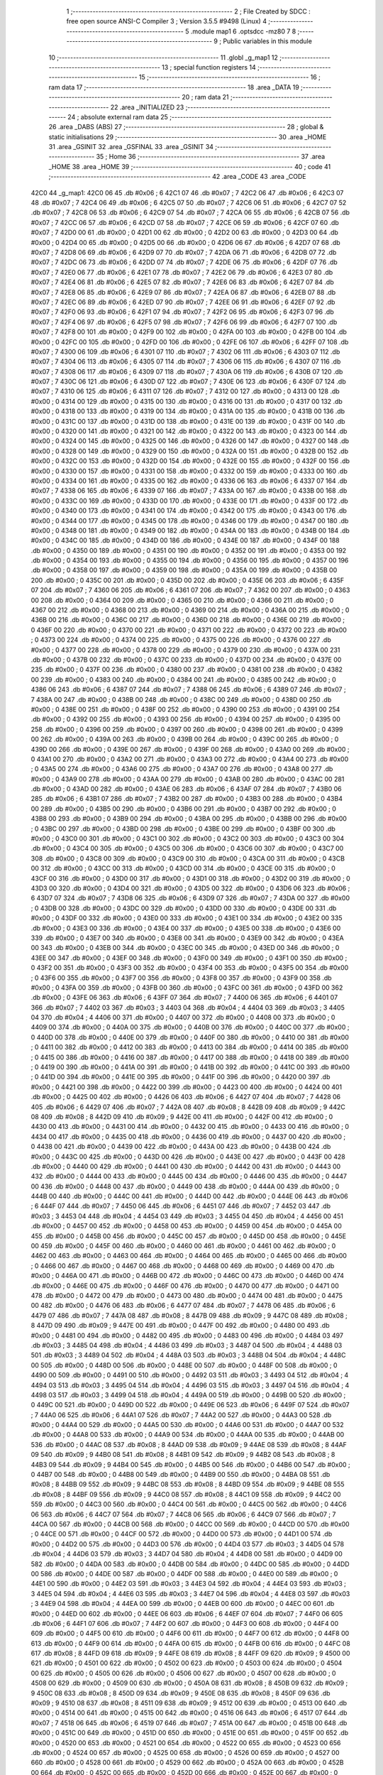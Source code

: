                               1 ;--------------------------------------------------------
                              2 ; File Created by SDCC : free open source ANSI-C Compiler
                              3 ; Version 3.5.5 #9498 (Linux)
                              4 ;--------------------------------------------------------
                              5 	.module map1
                              6 	.optsdcc -mz80
                              7 	
                              8 ;--------------------------------------------------------
                              9 ; Public variables in this module
                             10 ;--------------------------------------------------------
                             11 	.globl _g_map1
                             12 ;--------------------------------------------------------
                             13 ; special function registers
                             14 ;--------------------------------------------------------
                             15 ;--------------------------------------------------------
                             16 ; ram data
                             17 ;--------------------------------------------------------
                             18 	.area _DATA
                             19 ;--------------------------------------------------------
                             20 ; ram data
                             21 ;--------------------------------------------------------
                             22 	.area _INITIALIZED
                             23 ;--------------------------------------------------------
                             24 ; absolute external ram data
                             25 ;--------------------------------------------------------
                             26 	.area _DABS (ABS)
                             27 ;--------------------------------------------------------
                             28 ; global & static initialisations
                             29 ;--------------------------------------------------------
                             30 	.area _HOME
                             31 	.area _GSINIT
                             32 	.area _GSFINAL
                             33 	.area _GSINIT
                             34 ;--------------------------------------------------------
                             35 ; Home
                             36 ;--------------------------------------------------------
                             37 	.area _HOME
                             38 	.area _HOME
                             39 ;--------------------------------------------------------
                             40 ; code
                             41 ;--------------------------------------------------------
                             42 	.area _CODE
                             43 	.area _CODE
   42C0                      44 _g_map1:
   42C0 06                   45 	.db #0x06	; 6
   42C1 07                   46 	.db #0x07	; 7
   42C2 06                   47 	.db #0x06	; 6
   42C3 07                   48 	.db #0x07	; 7
   42C4 06                   49 	.db #0x06	; 6
   42C5 07                   50 	.db #0x07	; 7
   42C6 06                   51 	.db #0x06	; 6
   42C7 07                   52 	.db #0x07	; 7
   42C8 06                   53 	.db #0x06	; 6
   42C9 07                   54 	.db #0x07	; 7
   42CA 06                   55 	.db #0x06	; 6
   42CB 07                   56 	.db #0x07	; 7
   42CC 06                   57 	.db #0x06	; 6
   42CD 07                   58 	.db #0x07	; 7
   42CE 06                   59 	.db #0x06	; 6
   42CF 07                   60 	.db #0x07	; 7
   42D0 00                   61 	.db #0x00	; 0
   42D1 00                   62 	.db #0x00	; 0
   42D2 00                   63 	.db #0x00	; 0
   42D3 00                   64 	.db #0x00	; 0
   42D4 00                   65 	.db #0x00	; 0
   42D5 00                   66 	.db #0x00	; 0
   42D6 06                   67 	.db #0x06	; 6
   42D7 07                   68 	.db #0x07	; 7
   42D8 06                   69 	.db #0x06	; 6
   42D9 07                   70 	.db #0x07	; 7
   42DA 06                   71 	.db #0x06	; 6
   42DB 07                   72 	.db #0x07	; 7
   42DC 06                   73 	.db #0x06	; 6
   42DD 07                   74 	.db #0x07	; 7
   42DE 06                   75 	.db #0x06	; 6
   42DF 07                   76 	.db #0x07	; 7
   42E0 06                   77 	.db #0x06	; 6
   42E1 07                   78 	.db #0x07	; 7
   42E2 06                   79 	.db #0x06	; 6
   42E3 07                   80 	.db #0x07	; 7
   42E4 06                   81 	.db #0x06	; 6
   42E5 07                   82 	.db #0x07	; 7
   42E6 06                   83 	.db #0x06	; 6
   42E7 07                   84 	.db #0x07	; 7
   42E8 06                   85 	.db #0x06	; 6
   42E9 07                   86 	.db #0x07	; 7
   42EA 06                   87 	.db #0x06	; 6
   42EB 07                   88 	.db #0x07	; 7
   42EC 06                   89 	.db #0x06	; 6
   42ED 07                   90 	.db #0x07	; 7
   42EE 06                   91 	.db #0x06	; 6
   42EF 07                   92 	.db #0x07	; 7
   42F0 06                   93 	.db #0x06	; 6
   42F1 07                   94 	.db #0x07	; 7
   42F2 06                   95 	.db #0x06	; 6
   42F3 07                   96 	.db #0x07	; 7
   42F4 06                   97 	.db #0x06	; 6
   42F5 07                   98 	.db #0x07	; 7
   42F6 06                   99 	.db #0x06	; 6
   42F7 07                  100 	.db #0x07	; 7
   42F8 00                  101 	.db #0x00	; 0
   42F9 00                  102 	.db #0x00	; 0
   42FA 00                  103 	.db #0x00	; 0
   42FB 00                  104 	.db #0x00	; 0
   42FC 00                  105 	.db #0x00	; 0
   42FD 00                  106 	.db #0x00	; 0
   42FE 06                  107 	.db #0x06	; 6
   42FF 07                  108 	.db #0x07	; 7
   4300 06                  109 	.db #0x06	; 6
   4301 07                  110 	.db #0x07	; 7
   4302 06                  111 	.db #0x06	; 6
   4303 07                  112 	.db #0x07	; 7
   4304 06                  113 	.db #0x06	; 6
   4305 07                  114 	.db #0x07	; 7
   4306 06                  115 	.db #0x06	; 6
   4307 07                  116 	.db #0x07	; 7
   4308 06                  117 	.db #0x06	; 6
   4309 07                  118 	.db #0x07	; 7
   430A 06                  119 	.db #0x06	; 6
   430B 07                  120 	.db #0x07	; 7
   430C 06                  121 	.db #0x06	; 6
   430D 07                  122 	.db #0x07	; 7
   430E 06                  123 	.db #0x06	; 6
   430F 07                  124 	.db #0x07	; 7
   4310 06                  125 	.db #0x06	; 6
   4311 07                  126 	.db #0x07	; 7
   4312 00                  127 	.db #0x00	; 0
   4313 00                  128 	.db #0x00	; 0
   4314 00                  129 	.db #0x00	; 0
   4315 00                  130 	.db #0x00	; 0
   4316 00                  131 	.db #0x00	; 0
   4317 00                  132 	.db #0x00	; 0
   4318 00                  133 	.db #0x00	; 0
   4319 00                  134 	.db #0x00	; 0
   431A 00                  135 	.db #0x00	; 0
   431B 00                  136 	.db #0x00	; 0
   431C 00                  137 	.db #0x00	; 0
   431D 00                  138 	.db #0x00	; 0
   431E 00                  139 	.db #0x00	; 0
   431F 00                  140 	.db #0x00	; 0
   4320 00                  141 	.db #0x00	; 0
   4321 00                  142 	.db #0x00	; 0
   4322 00                  143 	.db #0x00	; 0
   4323 00                  144 	.db #0x00	; 0
   4324 00                  145 	.db #0x00	; 0
   4325 00                  146 	.db #0x00	; 0
   4326 00                  147 	.db #0x00	; 0
   4327 00                  148 	.db #0x00	; 0
   4328 00                  149 	.db #0x00	; 0
   4329 00                  150 	.db #0x00	; 0
   432A 00                  151 	.db #0x00	; 0
   432B 00                  152 	.db #0x00	; 0
   432C 00                  153 	.db #0x00	; 0
   432D 00                  154 	.db #0x00	; 0
   432E 00                  155 	.db #0x00	; 0
   432F 00                  156 	.db #0x00	; 0
   4330 00                  157 	.db #0x00	; 0
   4331 00                  158 	.db #0x00	; 0
   4332 00                  159 	.db #0x00	; 0
   4333 00                  160 	.db #0x00	; 0
   4334 00                  161 	.db #0x00	; 0
   4335 00                  162 	.db #0x00	; 0
   4336 06                  163 	.db #0x06	; 6
   4337 07                  164 	.db #0x07	; 7
   4338 06                  165 	.db #0x06	; 6
   4339 07                  166 	.db #0x07	; 7
   433A 00                  167 	.db #0x00	; 0
   433B 00                  168 	.db #0x00	; 0
   433C 00                  169 	.db #0x00	; 0
   433D 00                  170 	.db #0x00	; 0
   433E 00                  171 	.db #0x00	; 0
   433F 00                  172 	.db #0x00	; 0
   4340 00                  173 	.db #0x00	; 0
   4341 00                  174 	.db #0x00	; 0
   4342 00                  175 	.db #0x00	; 0
   4343 00                  176 	.db #0x00	; 0
   4344 00                  177 	.db #0x00	; 0
   4345 00                  178 	.db #0x00	; 0
   4346 00                  179 	.db #0x00	; 0
   4347 00                  180 	.db #0x00	; 0
   4348 00                  181 	.db #0x00	; 0
   4349 00                  182 	.db #0x00	; 0
   434A 00                  183 	.db #0x00	; 0
   434B 00                  184 	.db #0x00	; 0
   434C 00                  185 	.db #0x00	; 0
   434D 00                  186 	.db #0x00	; 0
   434E 00                  187 	.db #0x00	; 0
   434F 00                  188 	.db #0x00	; 0
   4350 00                  189 	.db #0x00	; 0
   4351 00                  190 	.db #0x00	; 0
   4352 00                  191 	.db #0x00	; 0
   4353 00                  192 	.db #0x00	; 0
   4354 00                  193 	.db #0x00	; 0
   4355 00                  194 	.db #0x00	; 0
   4356 00                  195 	.db #0x00	; 0
   4357 00                  196 	.db #0x00	; 0
   4358 00                  197 	.db #0x00	; 0
   4359 00                  198 	.db #0x00	; 0
   435A 00                  199 	.db #0x00	; 0
   435B 00                  200 	.db #0x00	; 0
   435C 00                  201 	.db #0x00	; 0
   435D 00                  202 	.db #0x00	; 0
   435E 06                  203 	.db #0x06	; 6
   435F 07                  204 	.db #0x07	; 7
   4360 06                  205 	.db #0x06	; 6
   4361 07                  206 	.db #0x07	; 7
   4362 00                  207 	.db #0x00	; 0
   4363 00                  208 	.db #0x00	; 0
   4364 00                  209 	.db #0x00	; 0
   4365 00                  210 	.db #0x00	; 0
   4366 00                  211 	.db #0x00	; 0
   4367 00                  212 	.db #0x00	; 0
   4368 00                  213 	.db #0x00	; 0
   4369 00                  214 	.db #0x00	; 0
   436A 00                  215 	.db #0x00	; 0
   436B 00                  216 	.db #0x00	; 0
   436C 00                  217 	.db #0x00	; 0
   436D 00                  218 	.db #0x00	; 0
   436E 00                  219 	.db #0x00	; 0
   436F 00                  220 	.db #0x00	; 0
   4370 00                  221 	.db #0x00	; 0
   4371 00                  222 	.db #0x00	; 0
   4372 00                  223 	.db #0x00	; 0
   4373 00                  224 	.db #0x00	; 0
   4374 00                  225 	.db #0x00	; 0
   4375 00                  226 	.db #0x00	; 0
   4376 00                  227 	.db #0x00	; 0
   4377 00                  228 	.db #0x00	; 0
   4378 00                  229 	.db #0x00	; 0
   4379 00                  230 	.db #0x00	; 0
   437A 00                  231 	.db #0x00	; 0
   437B 00                  232 	.db #0x00	; 0
   437C 00                  233 	.db #0x00	; 0
   437D 00                  234 	.db #0x00	; 0
   437E 00                  235 	.db #0x00	; 0
   437F 00                  236 	.db #0x00	; 0
   4380 00                  237 	.db #0x00	; 0
   4381 00                  238 	.db #0x00	; 0
   4382 00                  239 	.db #0x00	; 0
   4383 00                  240 	.db #0x00	; 0
   4384 00                  241 	.db #0x00	; 0
   4385 00                  242 	.db #0x00	; 0
   4386 06                  243 	.db #0x06	; 6
   4387 07                  244 	.db #0x07	; 7
   4388 06                  245 	.db #0x06	; 6
   4389 07                  246 	.db #0x07	; 7
   438A 00                  247 	.db #0x00	; 0
   438B 00                  248 	.db #0x00	; 0
   438C 00                  249 	.db #0x00	; 0
   438D 00                  250 	.db #0x00	; 0
   438E 00                  251 	.db #0x00	; 0
   438F 00                  252 	.db #0x00	; 0
   4390 00                  253 	.db #0x00	; 0
   4391 00                  254 	.db #0x00	; 0
   4392 00                  255 	.db #0x00	; 0
   4393 00                  256 	.db #0x00	; 0
   4394 00                  257 	.db #0x00	; 0
   4395 00                  258 	.db #0x00	; 0
   4396 00                  259 	.db #0x00	; 0
   4397 00                  260 	.db #0x00	; 0
   4398 00                  261 	.db #0x00	; 0
   4399 00                  262 	.db #0x00	; 0
   439A 00                  263 	.db #0x00	; 0
   439B 00                  264 	.db #0x00	; 0
   439C 00                  265 	.db #0x00	; 0
   439D 00                  266 	.db #0x00	; 0
   439E 00                  267 	.db #0x00	; 0
   439F 00                  268 	.db #0x00	; 0
   43A0 00                  269 	.db #0x00	; 0
   43A1 00                  270 	.db #0x00	; 0
   43A2 00                  271 	.db #0x00	; 0
   43A3 00                  272 	.db #0x00	; 0
   43A4 00                  273 	.db #0x00	; 0
   43A5 00                  274 	.db #0x00	; 0
   43A6 00                  275 	.db #0x00	; 0
   43A7 00                  276 	.db #0x00	; 0
   43A8 00                  277 	.db #0x00	; 0
   43A9 00                  278 	.db #0x00	; 0
   43AA 00                  279 	.db #0x00	; 0
   43AB 00                  280 	.db #0x00	; 0
   43AC 00                  281 	.db #0x00	; 0
   43AD 00                  282 	.db #0x00	; 0
   43AE 06                  283 	.db #0x06	; 6
   43AF 07                  284 	.db #0x07	; 7
   43B0 06                  285 	.db #0x06	; 6
   43B1 07                  286 	.db #0x07	; 7
   43B2 00                  287 	.db #0x00	; 0
   43B3 00                  288 	.db #0x00	; 0
   43B4 00                  289 	.db #0x00	; 0
   43B5 00                  290 	.db #0x00	; 0
   43B6 00                  291 	.db #0x00	; 0
   43B7 00                  292 	.db #0x00	; 0
   43B8 00                  293 	.db #0x00	; 0
   43B9 00                  294 	.db #0x00	; 0
   43BA 00                  295 	.db #0x00	; 0
   43BB 00                  296 	.db #0x00	; 0
   43BC 00                  297 	.db #0x00	; 0
   43BD 00                  298 	.db #0x00	; 0
   43BE 00                  299 	.db #0x00	; 0
   43BF 00                  300 	.db #0x00	; 0
   43C0 00                  301 	.db #0x00	; 0
   43C1 00                  302 	.db #0x00	; 0
   43C2 00                  303 	.db #0x00	; 0
   43C3 00                  304 	.db #0x00	; 0
   43C4 00                  305 	.db #0x00	; 0
   43C5 00                  306 	.db #0x00	; 0
   43C6 00                  307 	.db #0x00	; 0
   43C7 00                  308 	.db #0x00	; 0
   43C8 00                  309 	.db #0x00	; 0
   43C9 00                  310 	.db #0x00	; 0
   43CA 00                  311 	.db #0x00	; 0
   43CB 00                  312 	.db #0x00	; 0
   43CC 00                  313 	.db #0x00	; 0
   43CD 00                  314 	.db #0x00	; 0
   43CE 00                  315 	.db #0x00	; 0
   43CF 00                  316 	.db #0x00	; 0
   43D0 00                  317 	.db #0x00	; 0
   43D1 00                  318 	.db #0x00	; 0
   43D2 00                  319 	.db #0x00	; 0
   43D3 00                  320 	.db #0x00	; 0
   43D4 00                  321 	.db #0x00	; 0
   43D5 00                  322 	.db #0x00	; 0
   43D6 06                  323 	.db #0x06	; 6
   43D7 07                  324 	.db #0x07	; 7
   43D8 06                  325 	.db #0x06	; 6
   43D9 07                  326 	.db #0x07	; 7
   43DA 00                  327 	.db #0x00	; 0
   43DB 00                  328 	.db #0x00	; 0
   43DC 00                  329 	.db #0x00	; 0
   43DD 00                  330 	.db #0x00	; 0
   43DE 00                  331 	.db #0x00	; 0
   43DF 00                  332 	.db #0x00	; 0
   43E0 00                  333 	.db #0x00	; 0
   43E1 00                  334 	.db #0x00	; 0
   43E2 00                  335 	.db #0x00	; 0
   43E3 00                  336 	.db #0x00	; 0
   43E4 00                  337 	.db #0x00	; 0
   43E5 00                  338 	.db #0x00	; 0
   43E6 00                  339 	.db #0x00	; 0
   43E7 00                  340 	.db #0x00	; 0
   43E8 00                  341 	.db #0x00	; 0
   43E9 00                  342 	.db #0x00	; 0
   43EA 00                  343 	.db #0x00	; 0
   43EB 00                  344 	.db #0x00	; 0
   43EC 00                  345 	.db #0x00	; 0
   43ED 00                  346 	.db #0x00	; 0
   43EE 00                  347 	.db #0x00	; 0
   43EF 00                  348 	.db #0x00	; 0
   43F0 00                  349 	.db #0x00	; 0
   43F1 00                  350 	.db #0x00	; 0
   43F2 00                  351 	.db #0x00	; 0
   43F3 00                  352 	.db #0x00	; 0
   43F4 00                  353 	.db #0x00	; 0
   43F5 00                  354 	.db #0x00	; 0
   43F6 00                  355 	.db #0x00	; 0
   43F7 00                  356 	.db #0x00	; 0
   43F8 00                  357 	.db #0x00	; 0
   43F9 00                  358 	.db #0x00	; 0
   43FA 00                  359 	.db #0x00	; 0
   43FB 00                  360 	.db #0x00	; 0
   43FC 00                  361 	.db #0x00	; 0
   43FD 00                  362 	.db #0x00	; 0
   43FE 06                  363 	.db #0x06	; 6
   43FF 07                  364 	.db #0x07	; 7
   4400 06                  365 	.db #0x06	; 6
   4401 07                  366 	.db #0x07	; 7
   4402 03                  367 	.db #0x03	; 3
   4403 04                  368 	.db #0x04	; 4
   4404 03                  369 	.db #0x03	; 3
   4405 04                  370 	.db #0x04	; 4
   4406 00                  371 	.db #0x00	; 0
   4407 00                  372 	.db #0x00	; 0
   4408 00                  373 	.db #0x00	; 0
   4409 00                  374 	.db #0x00	; 0
   440A 00                  375 	.db #0x00	; 0
   440B 00                  376 	.db #0x00	; 0
   440C 00                  377 	.db #0x00	; 0
   440D 00                  378 	.db #0x00	; 0
   440E 00                  379 	.db #0x00	; 0
   440F 00                  380 	.db #0x00	; 0
   4410 00                  381 	.db #0x00	; 0
   4411 00                  382 	.db #0x00	; 0
   4412 00                  383 	.db #0x00	; 0
   4413 00                  384 	.db #0x00	; 0
   4414 00                  385 	.db #0x00	; 0
   4415 00                  386 	.db #0x00	; 0
   4416 00                  387 	.db #0x00	; 0
   4417 00                  388 	.db #0x00	; 0
   4418 00                  389 	.db #0x00	; 0
   4419 00                  390 	.db #0x00	; 0
   441A 00                  391 	.db #0x00	; 0
   441B 00                  392 	.db #0x00	; 0
   441C 00                  393 	.db #0x00	; 0
   441D 00                  394 	.db #0x00	; 0
   441E 00                  395 	.db #0x00	; 0
   441F 00                  396 	.db #0x00	; 0
   4420 00                  397 	.db #0x00	; 0
   4421 00                  398 	.db #0x00	; 0
   4422 00                  399 	.db #0x00	; 0
   4423 00                  400 	.db #0x00	; 0
   4424 00                  401 	.db #0x00	; 0
   4425 00                  402 	.db #0x00	; 0
   4426 06                  403 	.db #0x06	; 6
   4427 07                  404 	.db #0x07	; 7
   4428 06                  405 	.db #0x06	; 6
   4429 07                  406 	.db #0x07	; 7
   442A 08                  407 	.db #0x08	; 8
   442B 09                  408 	.db #0x09	; 9
   442C 08                  409 	.db #0x08	; 8
   442D 09                  410 	.db #0x09	; 9
   442E 00                  411 	.db #0x00	; 0
   442F 00                  412 	.db #0x00	; 0
   4430 00                  413 	.db #0x00	; 0
   4431 00                  414 	.db #0x00	; 0
   4432 00                  415 	.db #0x00	; 0
   4433 00                  416 	.db #0x00	; 0
   4434 00                  417 	.db #0x00	; 0
   4435 00                  418 	.db #0x00	; 0
   4436 00                  419 	.db #0x00	; 0
   4437 00                  420 	.db #0x00	; 0
   4438 00                  421 	.db #0x00	; 0
   4439 00                  422 	.db #0x00	; 0
   443A 00                  423 	.db #0x00	; 0
   443B 00                  424 	.db #0x00	; 0
   443C 00                  425 	.db #0x00	; 0
   443D 00                  426 	.db #0x00	; 0
   443E 00                  427 	.db #0x00	; 0
   443F 00                  428 	.db #0x00	; 0
   4440 00                  429 	.db #0x00	; 0
   4441 00                  430 	.db #0x00	; 0
   4442 00                  431 	.db #0x00	; 0
   4443 00                  432 	.db #0x00	; 0
   4444 00                  433 	.db #0x00	; 0
   4445 00                  434 	.db #0x00	; 0
   4446 00                  435 	.db #0x00	; 0
   4447 00                  436 	.db #0x00	; 0
   4448 00                  437 	.db #0x00	; 0
   4449 00                  438 	.db #0x00	; 0
   444A 00                  439 	.db #0x00	; 0
   444B 00                  440 	.db #0x00	; 0
   444C 00                  441 	.db #0x00	; 0
   444D 00                  442 	.db #0x00	; 0
   444E 06                  443 	.db #0x06	; 6
   444F 07                  444 	.db #0x07	; 7
   4450 06                  445 	.db #0x06	; 6
   4451 07                  446 	.db #0x07	; 7
   4452 03                  447 	.db #0x03	; 3
   4453 04                  448 	.db #0x04	; 4
   4454 03                  449 	.db #0x03	; 3
   4455 04                  450 	.db #0x04	; 4
   4456 00                  451 	.db #0x00	; 0
   4457 00                  452 	.db #0x00	; 0
   4458 00                  453 	.db #0x00	; 0
   4459 00                  454 	.db #0x00	; 0
   445A 00                  455 	.db #0x00	; 0
   445B 00                  456 	.db #0x00	; 0
   445C 00                  457 	.db #0x00	; 0
   445D 00                  458 	.db #0x00	; 0
   445E 00                  459 	.db #0x00	; 0
   445F 00                  460 	.db #0x00	; 0
   4460 00                  461 	.db #0x00	; 0
   4461 00                  462 	.db #0x00	; 0
   4462 00                  463 	.db #0x00	; 0
   4463 00                  464 	.db #0x00	; 0
   4464 00                  465 	.db #0x00	; 0
   4465 00                  466 	.db #0x00	; 0
   4466 00                  467 	.db #0x00	; 0
   4467 00                  468 	.db #0x00	; 0
   4468 00                  469 	.db #0x00	; 0
   4469 00                  470 	.db #0x00	; 0
   446A 00                  471 	.db #0x00	; 0
   446B 00                  472 	.db #0x00	; 0
   446C 00                  473 	.db #0x00	; 0
   446D 00                  474 	.db #0x00	; 0
   446E 00                  475 	.db #0x00	; 0
   446F 00                  476 	.db #0x00	; 0
   4470 00                  477 	.db #0x00	; 0
   4471 00                  478 	.db #0x00	; 0
   4472 00                  479 	.db #0x00	; 0
   4473 00                  480 	.db #0x00	; 0
   4474 00                  481 	.db #0x00	; 0
   4475 00                  482 	.db #0x00	; 0
   4476 06                  483 	.db #0x06	; 6
   4477 07                  484 	.db #0x07	; 7
   4478 06                  485 	.db #0x06	; 6
   4479 07                  486 	.db #0x07	; 7
   447A 08                  487 	.db #0x08	; 8
   447B 09                  488 	.db #0x09	; 9
   447C 08                  489 	.db #0x08	; 8
   447D 09                  490 	.db #0x09	; 9
   447E 00                  491 	.db #0x00	; 0
   447F 00                  492 	.db #0x00	; 0
   4480 00                  493 	.db #0x00	; 0
   4481 00                  494 	.db #0x00	; 0
   4482 00                  495 	.db #0x00	; 0
   4483 00                  496 	.db #0x00	; 0
   4484 03                  497 	.db #0x03	; 3
   4485 04                  498 	.db #0x04	; 4
   4486 03                  499 	.db #0x03	; 3
   4487 04                  500 	.db #0x04	; 4
   4488 03                  501 	.db #0x03	; 3
   4489 04                  502 	.db #0x04	; 4
   448A 03                  503 	.db #0x03	; 3
   448B 04                  504 	.db #0x04	; 4
   448C 00                  505 	.db #0x00	; 0
   448D 00                  506 	.db #0x00	; 0
   448E 00                  507 	.db #0x00	; 0
   448F 00                  508 	.db #0x00	; 0
   4490 00                  509 	.db #0x00	; 0
   4491 00                  510 	.db #0x00	; 0
   4492 03                  511 	.db #0x03	; 3
   4493 04                  512 	.db #0x04	; 4
   4494 03                  513 	.db #0x03	; 3
   4495 04                  514 	.db #0x04	; 4
   4496 03                  515 	.db #0x03	; 3
   4497 04                  516 	.db #0x04	; 4
   4498 03                  517 	.db #0x03	; 3
   4499 04                  518 	.db #0x04	; 4
   449A 00                  519 	.db #0x00	; 0
   449B 00                  520 	.db #0x00	; 0
   449C 00                  521 	.db #0x00	; 0
   449D 00                  522 	.db #0x00	; 0
   449E 06                  523 	.db #0x06	; 6
   449F 07                  524 	.db #0x07	; 7
   44A0 06                  525 	.db #0x06	; 6
   44A1 07                  526 	.db #0x07	; 7
   44A2 00                  527 	.db #0x00	; 0
   44A3 00                  528 	.db #0x00	; 0
   44A4 00                  529 	.db #0x00	; 0
   44A5 00                  530 	.db #0x00	; 0
   44A6 00                  531 	.db #0x00	; 0
   44A7 00                  532 	.db #0x00	; 0
   44A8 00                  533 	.db #0x00	; 0
   44A9 00                  534 	.db #0x00	; 0
   44AA 00                  535 	.db #0x00	; 0
   44AB 00                  536 	.db #0x00	; 0
   44AC 08                  537 	.db #0x08	; 8
   44AD 09                  538 	.db #0x09	; 9
   44AE 08                  539 	.db #0x08	; 8
   44AF 09                  540 	.db #0x09	; 9
   44B0 08                  541 	.db #0x08	; 8
   44B1 09                  542 	.db #0x09	; 9
   44B2 08                  543 	.db #0x08	; 8
   44B3 09                  544 	.db #0x09	; 9
   44B4 00                  545 	.db #0x00	; 0
   44B5 00                  546 	.db #0x00	; 0
   44B6 00                  547 	.db #0x00	; 0
   44B7 00                  548 	.db #0x00	; 0
   44B8 00                  549 	.db #0x00	; 0
   44B9 00                  550 	.db #0x00	; 0
   44BA 08                  551 	.db #0x08	; 8
   44BB 09                  552 	.db #0x09	; 9
   44BC 08                  553 	.db #0x08	; 8
   44BD 09                  554 	.db #0x09	; 9
   44BE 08                  555 	.db #0x08	; 8
   44BF 09                  556 	.db #0x09	; 9
   44C0 08                  557 	.db #0x08	; 8
   44C1 09                  558 	.db #0x09	; 9
   44C2 00                  559 	.db #0x00	; 0
   44C3 00                  560 	.db #0x00	; 0
   44C4 00                  561 	.db #0x00	; 0
   44C5 00                  562 	.db #0x00	; 0
   44C6 06                  563 	.db #0x06	; 6
   44C7 07                  564 	.db #0x07	; 7
   44C8 06                  565 	.db #0x06	; 6
   44C9 07                  566 	.db #0x07	; 7
   44CA 00                  567 	.db #0x00	; 0
   44CB 00                  568 	.db #0x00	; 0
   44CC 00                  569 	.db #0x00	; 0
   44CD 00                  570 	.db #0x00	; 0
   44CE 00                  571 	.db #0x00	; 0
   44CF 00                  572 	.db #0x00	; 0
   44D0 00                  573 	.db #0x00	; 0
   44D1 00                  574 	.db #0x00	; 0
   44D2 00                  575 	.db #0x00	; 0
   44D3 00                  576 	.db #0x00	; 0
   44D4 03                  577 	.db #0x03	; 3
   44D5 04                  578 	.db #0x04	; 4
   44D6 03                  579 	.db #0x03	; 3
   44D7 04                  580 	.db #0x04	; 4
   44D8 00                  581 	.db #0x00	; 0
   44D9 00                  582 	.db #0x00	; 0
   44DA 00                  583 	.db #0x00	; 0
   44DB 00                  584 	.db #0x00	; 0
   44DC 00                  585 	.db #0x00	; 0
   44DD 00                  586 	.db #0x00	; 0
   44DE 00                  587 	.db #0x00	; 0
   44DF 00                  588 	.db #0x00	; 0
   44E0 00                  589 	.db #0x00	; 0
   44E1 00                  590 	.db #0x00	; 0
   44E2 03                  591 	.db #0x03	; 3
   44E3 04                  592 	.db #0x04	; 4
   44E4 03                  593 	.db #0x03	; 3
   44E5 04                  594 	.db #0x04	; 4
   44E6 03                  595 	.db #0x03	; 3
   44E7 04                  596 	.db #0x04	; 4
   44E8 03                  597 	.db #0x03	; 3
   44E9 04                  598 	.db #0x04	; 4
   44EA 00                  599 	.db #0x00	; 0
   44EB 00                  600 	.db #0x00	; 0
   44EC 00                  601 	.db #0x00	; 0
   44ED 00                  602 	.db #0x00	; 0
   44EE 06                  603 	.db #0x06	; 6
   44EF 07                  604 	.db #0x07	; 7
   44F0 06                  605 	.db #0x06	; 6
   44F1 07                  606 	.db #0x07	; 7
   44F2 00                  607 	.db #0x00	; 0
   44F3 00                  608 	.db #0x00	; 0
   44F4 00                  609 	.db #0x00	; 0
   44F5 00                  610 	.db #0x00	; 0
   44F6 00                  611 	.db #0x00	; 0
   44F7 00                  612 	.db #0x00	; 0
   44F8 00                  613 	.db #0x00	; 0
   44F9 00                  614 	.db #0x00	; 0
   44FA 00                  615 	.db #0x00	; 0
   44FB 00                  616 	.db #0x00	; 0
   44FC 08                  617 	.db #0x08	; 8
   44FD 09                  618 	.db #0x09	; 9
   44FE 08                  619 	.db #0x08	; 8
   44FF 09                  620 	.db #0x09	; 9
   4500 00                  621 	.db #0x00	; 0
   4501 00                  622 	.db #0x00	; 0
   4502 00                  623 	.db #0x00	; 0
   4503 00                  624 	.db #0x00	; 0
   4504 00                  625 	.db #0x00	; 0
   4505 00                  626 	.db #0x00	; 0
   4506 00                  627 	.db #0x00	; 0
   4507 00                  628 	.db #0x00	; 0
   4508 00                  629 	.db #0x00	; 0
   4509 00                  630 	.db #0x00	; 0
   450A 08                  631 	.db #0x08	; 8
   450B 09                  632 	.db #0x09	; 9
   450C 08                  633 	.db #0x08	; 8
   450D 09                  634 	.db #0x09	; 9
   450E 08                  635 	.db #0x08	; 8
   450F 09                  636 	.db #0x09	; 9
   4510 08                  637 	.db #0x08	; 8
   4511 09                  638 	.db #0x09	; 9
   4512 00                  639 	.db #0x00	; 0
   4513 00                  640 	.db #0x00	; 0
   4514 00                  641 	.db #0x00	; 0
   4515 00                  642 	.db #0x00	; 0
   4516 06                  643 	.db #0x06	; 6
   4517 07                  644 	.db #0x07	; 7
   4518 06                  645 	.db #0x06	; 6
   4519 07                  646 	.db #0x07	; 7
   451A 00                  647 	.db #0x00	; 0
   451B 00                  648 	.db #0x00	; 0
   451C 00                  649 	.db #0x00	; 0
   451D 00                  650 	.db #0x00	; 0
   451E 00                  651 	.db #0x00	; 0
   451F 00                  652 	.db #0x00	; 0
   4520 00                  653 	.db #0x00	; 0
   4521 00                  654 	.db #0x00	; 0
   4522 00                  655 	.db #0x00	; 0
   4523 00                  656 	.db #0x00	; 0
   4524 00                  657 	.db #0x00	; 0
   4525 00                  658 	.db #0x00	; 0
   4526 00                  659 	.db #0x00	; 0
   4527 00                  660 	.db #0x00	; 0
   4528 00                  661 	.db #0x00	; 0
   4529 00                  662 	.db #0x00	; 0
   452A 00                  663 	.db #0x00	; 0
   452B 00                  664 	.db #0x00	; 0
   452C 00                  665 	.db #0x00	; 0
   452D 00                  666 	.db #0x00	; 0
   452E 00                  667 	.db #0x00	; 0
   452F 00                  668 	.db #0x00	; 0
   4530 00                  669 	.db #0x00	; 0
   4531 00                  670 	.db #0x00	; 0
   4532 00                  671 	.db #0x00	; 0
   4533 00                  672 	.db #0x00	; 0
   4534 00                  673 	.db #0x00	; 0
   4535 00                  674 	.db #0x00	; 0
   4536 03                  675 	.db #0x03	; 3
   4537 04                  676 	.db #0x04	; 4
   4538 03                  677 	.db #0x03	; 3
   4539 04                  678 	.db #0x04	; 4
   453A 00                  679 	.db #0x00	; 0
   453B 00                  680 	.db #0x00	; 0
   453C 00                  681 	.db #0x00	; 0
   453D 00                  682 	.db #0x00	; 0
   453E 06                  683 	.db #0x06	; 6
   453F 07                  684 	.db #0x07	; 7
   4540 06                  685 	.db #0x06	; 6
   4541 07                  686 	.db #0x07	; 7
   4542 00                  687 	.db #0x00	; 0
   4543 00                  688 	.db #0x00	; 0
   4544 00                  689 	.db #0x00	; 0
   4545 00                  690 	.db #0x00	; 0
   4546 00                  691 	.db #0x00	; 0
   4547 00                  692 	.db #0x00	; 0
   4548 00                  693 	.db #0x00	; 0
   4549 00                  694 	.db #0x00	; 0
   454A 00                  695 	.db #0x00	; 0
   454B 00                  696 	.db #0x00	; 0
   454C 00                  697 	.db #0x00	; 0
   454D 00                  698 	.db #0x00	; 0
   454E 00                  699 	.db #0x00	; 0
   454F 00                  700 	.db #0x00	; 0
   4550 00                  701 	.db #0x00	; 0
   4551 00                  702 	.db #0x00	; 0
   4552 00                  703 	.db #0x00	; 0
   4553 00                  704 	.db #0x00	; 0
   4554 00                  705 	.db #0x00	; 0
   4555 00                  706 	.db #0x00	; 0
   4556 00                  707 	.db #0x00	; 0
   4557 00                  708 	.db #0x00	; 0
   4558 00                  709 	.db #0x00	; 0
   4559 00                  710 	.db #0x00	; 0
   455A 00                  711 	.db #0x00	; 0
   455B 00                  712 	.db #0x00	; 0
   455C 00                  713 	.db #0x00	; 0
   455D 00                  714 	.db #0x00	; 0
   455E 08                  715 	.db #0x08	; 8
   455F 09                  716 	.db #0x09	; 9
   4560 08                  717 	.db #0x08	; 8
   4561 09                  718 	.db #0x09	; 9
   4562 00                  719 	.db #0x00	; 0
   4563 00                  720 	.db #0x00	; 0
   4564 00                  721 	.db #0x00	; 0
   4565 00                  722 	.db #0x00	; 0
   4566 06                  723 	.db #0x06	; 6
   4567 07                  724 	.db #0x07	; 7
   4568 06                  725 	.db #0x06	; 6
   4569 07                  726 	.db #0x07	; 7
   456A 00                  727 	.db #0x00	; 0
   456B 00                  728 	.db #0x00	; 0
   456C 00                  729 	.db #0x00	; 0
   456D 00                  730 	.db #0x00	; 0
   456E 00                  731 	.db #0x00	; 0
   456F 00                  732 	.db #0x00	; 0
   4570 00                  733 	.db #0x00	; 0
   4571 00                  734 	.db #0x00	; 0
   4572 00                  735 	.db #0x00	; 0
   4573 00                  736 	.db #0x00	; 0
   4574 00                  737 	.db #0x00	; 0
   4575 00                  738 	.db #0x00	; 0
   4576 00                  739 	.db #0x00	; 0
   4577 00                  740 	.db #0x00	; 0
   4578 00                  741 	.db #0x00	; 0
   4579 00                  742 	.db #0x00	; 0
   457A 00                  743 	.db #0x00	; 0
   457B 00                  744 	.db #0x00	; 0
   457C 00                  745 	.db #0x00	; 0
   457D 00                  746 	.db #0x00	; 0
   457E 00                  747 	.db #0x00	; 0
   457F 00                  748 	.db #0x00	; 0
   4580 00                  749 	.db #0x00	; 0
   4581 00                  750 	.db #0x00	; 0
   4582 00                  751 	.db #0x00	; 0
   4583 00                  752 	.db #0x00	; 0
   4584 00                  753 	.db #0x00	; 0
   4585 00                  754 	.db #0x00	; 0
   4586 03                  755 	.db #0x03	; 3
   4587 04                  756 	.db #0x04	; 4
   4588 03                  757 	.db #0x03	; 3
   4589 04                  758 	.db #0x04	; 4
   458A 00                  759 	.db #0x00	; 0
   458B 00                  760 	.db #0x00	; 0
   458C 00                  761 	.db #0x00	; 0
   458D 00                  762 	.db #0x00	; 0
   458E 06                  763 	.db #0x06	; 6
   458F 07                  764 	.db #0x07	; 7
   4590 00                  765 	.db #0x00	; 0
   4591 00                  766 	.db #0x00	; 0
   4592 00                  767 	.db #0x00	; 0
   4593 00                  768 	.db #0x00	; 0
   4594 00                  769 	.db #0x00	; 0
   4595 00                  770 	.db #0x00	; 0
   4596 00                  771 	.db #0x00	; 0
   4597 00                  772 	.db #0x00	; 0
   4598 00                  773 	.db #0x00	; 0
   4599 00                  774 	.db #0x00	; 0
   459A 00                  775 	.db #0x00	; 0
   459B 00                  776 	.db #0x00	; 0
   459C 00                  777 	.db #0x00	; 0
   459D 00                  778 	.db #0x00	; 0
   459E 00                  779 	.db #0x00	; 0
   459F 00                  780 	.db #0x00	; 0
   45A0 00                  781 	.db #0x00	; 0
   45A1 00                  782 	.db #0x00	; 0
   45A2 00                  783 	.db #0x00	; 0
   45A3 00                  784 	.db #0x00	; 0
   45A4 00                  785 	.db #0x00	; 0
   45A5 00                  786 	.db #0x00	; 0
   45A6 00                  787 	.db #0x00	; 0
   45A7 00                  788 	.db #0x00	; 0
   45A8 00                  789 	.db #0x00	; 0
   45A9 00                  790 	.db #0x00	; 0
   45AA 00                  791 	.db #0x00	; 0
   45AB 00                  792 	.db #0x00	; 0
   45AC 00                  793 	.db #0x00	; 0
   45AD 00                  794 	.db #0x00	; 0
   45AE 08                  795 	.db #0x08	; 8
   45AF 09                  796 	.db #0x09	; 9
   45B0 08                  797 	.db #0x08	; 8
   45B1 09                  798 	.db #0x09	; 9
   45B2 00                  799 	.db #0x00	; 0
   45B3 00                  800 	.db #0x00	; 0
   45B4 00                  801 	.db #0x00	; 0
   45B5 00                  802 	.db #0x00	; 0
   45B6 00                  803 	.db #0x00	; 0
   45B7 00                  804 	.db #0x00	; 0
   45B8 00                  805 	.db #0x00	; 0
   45B9 00                  806 	.db #0x00	; 0
   45BA 00                  807 	.db #0x00	; 0
   45BB 00                  808 	.db #0x00	; 0
   45BC 00                  809 	.db #0x00	; 0
   45BD 00                  810 	.db #0x00	; 0
   45BE 00                  811 	.db #0x00	; 0
   45BF 00                  812 	.db #0x00	; 0
   45C0 00                  813 	.db #0x00	; 0
   45C1 00                  814 	.db #0x00	; 0
   45C2 00                  815 	.db #0x00	; 0
   45C3 00                  816 	.db #0x00	; 0
   45C4 00                  817 	.db #0x00	; 0
   45C5 00                  818 	.db #0x00	; 0
   45C6 00                  819 	.db #0x00	; 0
   45C7 00                  820 	.db #0x00	; 0
   45C8 00                  821 	.db #0x00	; 0
   45C9 00                  822 	.db #0x00	; 0
   45CA 00                  823 	.db #0x00	; 0
   45CB 00                  824 	.db #0x00	; 0
   45CC 00                  825 	.db #0x00	; 0
   45CD 00                  826 	.db #0x00	; 0
   45CE 00                  827 	.db #0x00	; 0
   45CF 00                  828 	.db #0x00	; 0
   45D0 00                  829 	.db #0x00	; 0
   45D1 00                  830 	.db #0x00	; 0
   45D2 00                  831 	.db #0x00	; 0
   45D3 00                  832 	.db #0x00	; 0
   45D4 00                  833 	.db #0x00	; 0
   45D5 00                  834 	.db #0x00	; 0
   45D6 03                  835 	.db #0x03	; 3
   45D7 04                  836 	.db #0x04	; 4
   45D8 03                  837 	.db #0x03	; 3
   45D9 04                  838 	.db #0x04	; 4
   45DA 00                  839 	.db #0x00	; 0
   45DB 00                  840 	.db #0x00	; 0
   45DC 00                  841 	.db #0x00	; 0
   45DD 00                  842 	.db #0x00	; 0
   45DE 00                  843 	.db #0x00	; 0
   45DF 00                  844 	.db #0x00	; 0
   45E0 00                  845 	.db #0x00	; 0
   45E1 00                  846 	.db #0x00	; 0
   45E2 00                  847 	.db #0x00	; 0
   45E3 00                  848 	.db #0x00	; 0
   45E4 00                  849 	.db #0x00	; 0
   45E5 00                  850 	.db #0x00	; 0
   45E6 00                  851 	.db #0x00	; 0
   45E7 00                  852 	.db #0x00	; 0
   45E8 00                  853 	.db #0x00	; 0
   45E9 00                  854 	.db #0x00	; 0
   45EA 00                  855 	.db #0x00	; 0
   45EB 00                  856 	.db #0x00	; 0
   45EC 00                  857 	.db #0x00	; 0
   45ED 00                  858 	.db #0x00	; 0
   45EE 00                  859 	.db #0x00	; 0
   45EF 00                  860 	.db #0x00	; 0
   45F0 00                  861 	.db #0x00	; 0
   45F1 00                  862 	.db #0x00	; 0
   45F2 00                  863 	.db #0x00	; 0
   45F3 00                  864 	.db #0x00	; 0
   45F4 00                  865 	.db #0x00	; 0
   45F5 00                  866 	.db #0x00	; 0
   45F6 00                  867 	.db #0x00	; 0
   45F7 00                  868 	.db #0x00	; 0
   45F8 00                  869 	.db #0x00	; 0
   45F9 00                  870 	.db #0x00	; 0
   45FA 00                  871 	.db #0x00	; 0
   45FB 00                  872 	.db #0x00	; 0
   45FC 00                  873 	.db #0x00	; 0
   45FD 00                  874 	.db #0x00	; 0
   45FE 08                  875 	.db #0x08	; 8
   45FF 09                  876 	.db #0x09	; 9
   4600 08                  877 	.db #0x08	; 8
   4601 09                  878 	.db #0x09	; 9
   4602 00                  879 	.db #0x00	; 0
   4603 00                  880 	.db #0x00	; 0
   4604 00                  881 	.db #0x00	; 0
   4605 00                  882 	.db #0x00	; 0
   4606 00                  883 	.db #0x00	; 0
   4607 00                  884 	.db #0x00	; 0
   4608 00                  885 	.db #0x00	; 0
   4609 00                  886 	.db #0x00	; 0
   460A 00                  887 	.db #0x00	; 0
   460B 00                  888 	.db #0x00	; 0
   460C 00                  889 	.db #0x00	; 0
   460D 00                  890 	.db #0x00	; 0
   460E 00                  891 	.db #0x00	; 0
   460F 00                  892 	.db #0x00	; 0
   4610 00                  893 	.db #0x00	; 0
   4611 00                  894 	.db #0x00	; 0
   4612 00                  895 	.db #0x00	; 0
   4613 00                  896 	.db #0x00	; 0
   4614 00                  897 	.db #0x00	; 0
   4615 00                  898 	.db #0x00	; 0
   4616 00                  899 	.db #0x00	; 0
   4617 00                  900 	.db #0x00	; 0
   4618 00                  901 	.db #0x00	; 0
   4619 00                  902 	.db #0x00	; 0
   461A 00                  903 	.db #0x00	; 0
   461B 00                  904 	.db #0x00	; 0
   461C 00                  905 	.db #0x00	; 0
   461D 00                  906 	.db #0x00	; 0
   461E 00                  907 	.db #0x00	; 0
   461F 00                  908 	.db #0x00	; 0
   4620 00                  909 	.db #0x00	; 0
   4621 00                  910 	.db #0x00	; 0
   4622 00                  911 	.db #0x00	; 0
   4623 00                  912 	.db #0x00	; 0
   4624 00                  913 	.db #0x00	; 0
   4625 00                  914 	.db #0x00	; 0
   4626 03                  915 	.db #0x03	; 3
   4627 04                  916 	.db #0x04	; 4
   4628 03                  917 	.db #0x03	; 3
   4629 04                  918 	.db #0x04	; 4
   462A 00                  919 	.db #0x00	; 0
   462B 00                  920 	.db #0x00	; 0
   462C 00                  921 	.db #0x00	; 0
   462D 00                  922 	.db #0x00	; 0
   462E 00                  923 	.db #0x00	; 0
   462F 00                  924 	.db #0x00	; 0
   4630 00                  925 	.db #0x00	; 0
   4631 00                  926 	.db #0x00	; 0
   4632 00                  927 	.db #0x00	; 0
   4633 00                  928 	.db #0x00	; 0
   4634 00                  929 	.db #0x00	; 0
   4635 00                  930 	.db #0x00	; 0
   4636 00                  931 	.db #0x00	; 0
   4637 00                  932 	.db #0x00	; 0
   4638 00                  933 	.db #0x00	; 0
   4639 00                  934 	.db #0x00	; 0
   463A 00                  935 	.db #0x00	; 0
   463B 00                  936 	.db #0x00	; 0
   463C 00                  937 	.db #0x00	; 0
   463D 00                  938 	.db #0x00	; 0
   463E 00                  939 	.db #0x00	; 0
   463F 00                  940 	.db #0x00	; 0
   4640 00                  941 	.db #0x00	; 0
   4641 00                  942 	.db #0x00	; 0
   4642 00                  943 	.db #0x00	; 0
   4643 00                  944 	.db #0x00	; 0
   4644 00                  945 	.db #0x00	; 0
   4645 00                  946 	.db #0x00	; 0
   4646 00                  947 	.db #0x00	; 0
   4647 00                  948 	.db #0x00	; 0
   4648 00                  949 	.db #0x00	; 0
   4649 00                  950 	.db #0x00	; 0
   464A 00                  951 	.db #0x00	; 0
   464B 00                  952 	.db #0x00	; 0
   464C 00                  953 	.db #0x00	; 0
   464D 00                  954 	.db #0x00	; 0
   464E 08                  955 	.db #0x08	; 8
   464F 09                  956 	.db #0x09	; 9
   4650 08                  957 	.db #0x08	; 8
   4651 09                  958 	.db #0x09	; 9
   4652 00                  959 	.db #0x00	; 0
   4653 00                  960 	.db #0x00	; 0
   4654 00                  961 	.db #0x00	; 0
   4655 00                  962 	.db #0x00	; 0
   4656 00                  963 	.db #0x00	; 0
   4657 00                  964 	.db #0x00	; 0
   4658 00                  965 	.db #0x00	; 0
   4659 00                  966 	.db #0x00	; 0
   465A 00                  967 	.db #0x00	; 0
   465B 00                  968 	.db #0x00	; 0
   465C 00                  969 	.db #0x00	; 0
   465D 00                  970 	.db #0x00	; 0
   465E 00                  971 	.db #0x00	; 0
   465F 00                  972 	.db #0x00	; 0
   4660 00                  973 	.db #0x00	; 0
   4661 00                  974 	.db #0x00	; 0
   4662 00                  975 	.db #0x00	; 0
   4663 00                  976 	.db #0x00	; 0
   4664 00                  977 	.db #0x00	; 0
   4665 00                  978 	.db #0x00	; 0
   4666 00                  979 	.db #0x00	; 0
   4667 00                  980 	.db #0x00	; 0
   4668 00                  981 	.db #0x00	; 0
   4669 00                  982 	.db #0x00	; 0
   466A 00                  983 	.db #0x00	; 0
   466B 00                  984 	.db #0x00	; 0
   466C 00                  985 	.db #0x00	; 0
   466D 00                  986 	.db #0x00	; 0
   466E 00                  987 	.db #0x00	; 0
   466F 00                  988 	.db #0x00	; 0
   4670 00                  989 	.db #0x00	; 0
   4671 00                  990 	.db #0x00	; 0
   4672 00                  991 	.db #0x00	; 0
   4673 00                  992 	.db #0x00	; 0
   4674 00                  993 	.db #0x00	; 0
   4675 00                  994 	.db #0x00	; 0
   4676 00                  995 	.db #0x00	; 0
   4677 00                  996 	.db #0x00	; 0
   4678 00                  997 	.db #0x00	; 0
   4679 00                  998 	.db #0x00	; 0
   467A 00                  999 	.db #0x00	; 0
   467B 00                 1000 	.db #0x00	; 0
   467C 00                 1001 	.db #0x00	; 0
   467D 00                 1002 	.db #0x00	; 0
   467E 00                 1003 	.db #0x00	; 0
   467F 00                 1004 	.db #0x00	; 0
   4680 00                 1005 	.db #0x00	; 0
   4681 00                 1006 	.db #0x00	; 0
   4682 00                 1007 	.db #0x00	; 0
   4683 00                 1008 	.db #0x00	; 0
   4684 00                 1009 	.db #0x00	; 0
   4685 00                 1010 	.db #0x00	; 0
   4686 00                 1011 	.db #0x00	; 0
   4687 00                 1012 	.db #0x00	; 0
   4688 00                 1013 	.db #0x00	; 0
   4689 00                 1014 	.db #0x00	; 0
   468A 00                 1015 	.db #0x00	; 0
   468B 00                 1016 	.db #0x00	; 0
   468C 00                 1017 	.db #0x00	; 0
   468D 00                 1018 	.db #0x00	; 0
   468E 00                 1019 	.db #0x00	; 0
   468F 00                 1020 	.db #0x00	; 0
   4690 00                 1021 	.db #0x00	; 0
   4691 00                 1022 	.db #0x00	; 0
   4692 00                 1023 	.db #0x00	; 0
   4693 00                 1024 	.db #0x00	; 0
   4694 00                 1025 	.db #0x00	; 0
   4695 00                 1026 	.db #0x00	; 0
   4696 00                 1027 	.db #0x00	; 0
   4697 00                 1028 	.db #0x00	; 0
   4698 00                 1029 	.db #0x00	; 0
   4699 00                 1030 	.db #0x00	; 0
   469A 00                 1031 	.db #0x00	; 0
   469B 00                 1032 	.db #0x00	; 0
   469C 00                 1033 	.db #0x00	; 0
   469D 00                 1034 	.db #0x00	; 0
   469E 00                 1035 	.db #0x00	; 0
   469F 00                 1036 	.db #0x00	; 0
   46A0 00                 1037 	.db #0x00	; 0
   46A1 00                 1038 	.db #0x00	; 0
   46A2 00                 1039 	.db #0x00	; 0
   46A3 00                 1040 	.db #0x00	; 0
   46A4 00                 1041 	.db #0x00	; 0
   46A5 00                 1042 	.db #0x00	; 0
   46A6 00                 1043 	.db #0x00	; 0
   46A7 00                 1044 	.db #0x00	; 0
   46A8 06                 1045 	.db #0x06	; 6
   46A9 07                 1046 	.db #0x07	; 7
   46AA 00                 1047 	.db #0x00	; 0
   46AB 00                 1048 	.db #0x00	; 0
   46AC 00                 1049 	.db #0x00	; 0
   46AD 00                 1050 	.db #0x00	; 0
   46AE 00                 1051 	.db #0x00	; 0
   46AF 00                 1052 	.db #0x00	; 0
   46B0 00                 1053 	.db #0x00	; 0
   46B1 00                 1054 	.db #0x00	; 0
   46B2 00                 1055 	.db #0x00	; 0
   46B3 00                 1056 	.db #0x00	; 0
   46B4 00                 1057 	.db #0x00	; 0
   46B5 03                 1058 	.db #0x03	; 3
   46B6 04                 1059 	.db #0x04	; 4
   46B7 03                 1060 	.db #0x03	; 3
   46B8 04                 1061 	.db #0x04	; 4
   46B9 03                 1062 	.db #0x03	; 3
   46BA 04                 1063 	.db #0x04	; 4
   46BB 03                 1064 	.db #0x03	; 3
   46BC 04                 1065 	.db #0x04	; 4
   46BD 03                 1066 	.db #0x03	; 3
   46BE 04                 1067 	.db #0x04	; 4
   46BF 03                 1068 	.db #0x03	; 3
   46C0 04                 1069 	.db #0x04	; 4
   46C1 03                 1070 	.db #0x03	; 3
   46C2 04                 1071 	.db #0x04	; 4
   46C3 00                 1072 	.db #0x00	; 0
   46C4 00                 1073 	.db #0x00	; 0
   46C5 00                 1074 	.db #0x00	; 0
   46C6 00                 1075 	.db #0x00	; 0
   46C7 00                 1076 	.db #0x00	; 0
   46C8 00                 1077 	.db #0x00	; 0
   46C9 00                 1078 	.db #0x00	; 0
   46CA 00                 1079 	.db #0x00	; 0
   46CB 00                 1080 	.db #0x00	; 0
   46CC 00                 1081 	.db #0x00	; 0
   46CD 00                 1082 	.db #0x00	; 0
   46CE 06                 1083 	.db #0x06	; 6
   46CF 07                 1084 	.db #0x07	; 7
   46D0 06                 1085 	.db #0x06	; 6
   46D1 07                 1086 	.db #0x07	; 7
   46D2 00                 1087 	.db #0x00	; 0
   46D3 00                 1088 	.db #0x00	; 0
   46D4 00                 1089 	.db #0x00	; 0
   46D5 00                 1090 	.db #0x00	; 0
   46D6 00                 1091 	.db #0x00	; 0
   46D7 00                 1092 	.db #0x00	; 0
   46D8 00                 1093 	.db #0x00	; 0
   46D9 00                 1094 	.db #0x00	; 0
   46DA 00                 1095 	.db #0x00	; 0
   46DB 00                 1096 	.db #0x00	; 0
   46DC 00                 1097 	.db #0x00	; 0
   46DD 08                 1098 	.db #0x08	; 8
   46DE 09                 1099 	.db #0x09	; 9
   46DF 08                 1100 	.db #0x08	; 8
   46E0 09                 1101 	.db #0x09	; 9
   46E1 08                 1102 	.db #0x08	; 8
   46E2 09                 1103 	.db #0x09	; 9
   46E3 08                 1104 	.db #0x08	; 8
   46E4 09                 1105 	.db #0x09	; 9
   46E5 08                 1106 	.db #0x08	; 8
   46E6 09                 1107 	.db #0x09	; 9
   46E7 08                 1108 	.db #0x08	; 8
   46E8 09                 1109 	.db #0x09	; 9
   46E9 08                 1110 	.db #0x08	; 8
   46EA 09                 1111 	.db #0x09	; 9
   46EB 00                 1112 	.db #0x00	; 0
   46EC 00                 1113 	.db #0x00	; 0
   46ED 00                 1114 	.db #0x00	; 0
   46EE 00                 1115 	.db #0x00	; 0
   46EF 00                 1116 	.db #0x00	; 0
   46F0 00                 1117 	.db #0x00	; 0
   46F1 00                 1118 	.db #0x00	; 0
   46F2 00                 1119 	.db #0x00	; 0
   46F3 00                 1120 	.db #0x00	; 0
   46F4 00                 1121 	.db #0x00	; 0
   46F5 00                 1122 	.db #0x00	; 0
   46F6 06                 1123 	.db #0x06	; 6
   46F7 07                 1124 	.db #0x07	; 7
   46F8 06                 1125 	.db #0x06	; 6
   46F9 07                 1126 	.db #0x07	; 7
   46FA 00                 1127 	.db #0x00	; 0
   46FB 00                 1128 	.db #0x00	; 0
   46FC 00                 1129 	.db #0x00	; 0
   46FD 00                 1130 	.db #0x00	; 0
   46FE 00                 1131 	.db #0x00	; 0
   46FF 00                 1132 	.db #0x00	; 0
   4700 00                 1133 	.db #0x00	; 0
   4701 00                 1134 	.db #0x00	; 0
   4702 00                 1135 	.db #0x00	; 0
   4703 00                 1136 	.db #0x00	; 0
   4704 00                 1137 	.db #0x00	; 0
   4705 03                 1138 	.db #0x03	; 3
   4706 04                 1139 	.db #0x04	; 4
   4707 00                 1140 	.db #0x00	; 0
   4708 00                 1141 	.db #0x00	; 0
   4709 00                 1142 	.db #0x00	; 0
   470A 00                 1143 	.db #0x00	; 0
   470B 00                 1144 	.db #0x00	; 0
   470C 00                 1145 	.db #0x00	; 0
   470D 00                 1146 	.db #0x00	; 0
   470E 00                 1147 	.db #0x00	; 0
   470F 00                 1148 	.db #0x00	; 0
   4710 00                 1149 	.db #0x00	; 0
   4711 03                 1150 	.db #0x03	; 3
   4712 04                 1151 	.db #0x04	; 4
   4713 00                 1152 	.db #0x00	; 0
   4714 00                 1153 	.db #0x00	; 0
   4715 00                 1154 	.db #0x00	; 0
   4716 00                 1155 	.db #0x00	; 0
   4717 00                 1156 	.db #0x00	; 0
   4718 00                 1157 	.db #0x00	; 0
   4719 00                 1158 	.db #0x00	; 0
   471A 00                 1159 	.db #0x00	; 0
   471B 00                 1160 	.db #0x00	; 0
   471C 00                 1161 	.db #0x00	; 0
   471D 00                 1162 	.db #0x00	; 0
   471E 06                 1163 	.db #0x06	; 6
   471F 07                 1164 	.db #0x07	; 7
   4720 06                 1165 	.db #0x06	; 6
   4721 07                 1166 	.db #0x07	; 7
   4722 00                 1167 	.db #0x00	; 0
   4723 00                 1168 	.db #0x00	; 0
   4724 00                 1169 	.db #0x00	; 0
   4725 00                 1170 	.db #0x00	; 0
   4726 00                 1171 	.db #0x00	; 0
   4727 00                 1172 	.db #0x00	; 0
   4728 00                 1173 	.db #0x00	; 0
   4729 00                 1174 	.db #0x00	; 0
   472A 00                 1175 	.db #0x00	; 0
   472B 00                 1176 	.db #0x00	; 0
   472C 00                 1177 	.db #0x00	; 0
   472D 08                 1178 	.db #0x08	; 8
   472E 09                 1179 	.db #0x09	; 9
   472F 00                 1180 	.db #0x00	; 0
   4730 00                 1181 	.db #0x00	; 0
   4731 00                 1182 	.db #0x00	; 0
   4732 00                 1183 	.db #0x00	; 0
   4733 00                 1184 	.db #0x00	; 0
   4734 00                 1185 	.db #0x00	; 0
   4735 00                 1186 	.db #0x00	; 0
   4736 00                 1187 	.db #0x00	; 0
   4737 00                 1188 	.db #0x00	; 0
   4738 00                 1189 	.db #0x00	; 0
   4739 08                 1190 	.db #0x08	; 8
   473A 09                 1191 	.db #0x09	; 9
   473B 00                 1192 	.db #0x00	; 0
   473C 00                 1193 	.db #0x00	; 0
   473D 00                 1194 	.db #0x00	; 0
   473E 00                 1195 	.db #0x00	; 0
   473F 00                 1196 	.db #0x00	; 0
   4740 00                 1197 	.db #0x00	; 0
   4741 00                 1198 	.db #0x00	; 0
   4742 00                 1199 	.db #0x00	; 0
   4743 00                 1200 	.db #0x00	; 0
   4744 00                 1201 	.db #0x00	; 0
   4745 00                 1202 	.db #0x00	; 0
   4746 06                 1203 	.db #0x06	; 6
   4747 07                 1204 	.db #0x07	; 7
   4748 06                 1205 	.db #0x06	; 6
   4749 07                 1206 	.db #0x07	; 7
   474A 00                 1207 	.db #0x00	; 0
   474B 00                 1208 	.db #0x00	; 0
   474C 00                 1209 	.db #0x00	; 0
   474D 00                 1210 	.db #0x00	; 0
   474E 00                 1211 	.db #0x00	; 0
   474F 00                 1212 	.db #0x00	; 0
   4750 00                 1213 	.db #0x00	; 0
   4751 00                 1214 	.db #0x00	; 0
   4752 00                 1215 	.db #0x00	; 0
   4753 00                 1216 	.db #0x00	; 0
   4754 00                 1217 	.db #0x00	; 0
   4755 03                 1218 	.db #0x03	; 3
   4756 04                 1219 	.db #0x04	; 4
   4757 00                 1220 	.db #0x00	; 0
   4758 00                 1221 	.db #0x00	; 0
   4759 00                 1222 	.db #0x00	; 0
   475A 00                 1223 	.db #0x00	; 0
   475B 00                 1224 	.db #0x00	; 0
   475C 00                 1225 	.db #0x00	; 0
   475D 00                 1226 	.db #0x00	; 0
   475E 00                 1227 	.db #0x00	; 0
   475F 00                 1228 	.db #0x00	; 0
   4760 00                 1229 	.db #0x00	; 0
   4761 03                 1230 	.db #0x03	; 3
   4762 04                 1231 	.db #0x04	; 4
   4763 00                 1232 	.db #0x00	; 0
   4764 00                 1233 	.db #0x00	; 0
   4765 00                 1234 	.db #0x00	; 0
   4766 00                 1235 	.db #0x00	; 0
   4767 00                 1236 	.db #0x00	; 0
   4768 00                 1237 	.db #0x00	; 0
   4769 00                 1238 	.db #0x00	; 0
   476A 00                 1239 	.db #0x00	; 0
   476B 00                 1240 	.db #0x00	; 0
   476C 00                 1241 	.db #0x00	; 0
   476D 00                 1242 	.db #0x00	; 0
   476E 06                 1243 	.db #0x06	; 6
   476F 07                 1244 	.db #0x07	; 7
   4770 06                 1245 	.db #0x06	; 6
   4771 07                 1246 	.db #0x07	; 7
   4772 00                 1247 	.db #0x00	; 0
   4773 00                 1248 	.db #0x00	; 0
   4774 00                 1249 	.db #0x00	; 0
   4775 00                 1250 	.db #0x00	; 0
   4776 00                 1251 	.db #0x00	; 0
   4777 00                 1252 	.db #0x00	; 0
   4778 00                 1253 	.db #0x00	; 0
   4779 00                 1254 	.db #0x00	; 0
   477A 00                 1255 	.db #0x00	; 0
   477B 00                 1256 	.db #0x00	; 0
   477C 00                 1257 	.db #0x00	; 0
   477D 08                 1258 	.db #0x08	; 8
   477E 09                 1259 	.db #0x09	; 9
   477F 00                 1260 	.db #0x00	; 0
   4780 00                 1261 	.db #0x00	; 0
   4781 00                 1262 	.db #0x00	; 0
   4782 00                 1263 	.db #0x00	; 0
   4783 00                 1264 	.db #0x00	; 0
   4784 00                 1265 	.db #0x00	; 0
   4785 00                 1266 	.db #0x00	; 0
   4786 00                 1267 	.db #0x00	; 0
   4787 00                 1268 	.db #0x00	; 0
   4788 00                 1269 	.db #0x00	; 0
   4789 08                 1270 	.db #0x08	; 8
   478A 09                 1271 	.db #0x09	; 9
   478B 00                 1272 	.db #0x00	; 0
   478C 00                 1273 	.db #0x00	; 0
   478D 00                 1274 	.db #0x00	; 0
   478E 00                 1275 	.db #0x00	; 0
   478F 00                 1276 	.db #0x00	; 0
   4790 00                 1277 	.db #0x00	; 0
   4791 00                 1278 	.db #0x00	; 0
   4792 00                 1279 	.db #0x00	; 0
   4793 00                 1280 	.db #0x00	; 0
   4794 00                 1281 	.db #0x00	; 0
   4795 00                 1282 	.db #0x00	; 0
   4796 06                 1283 	.db #0x06	; 6
   4797 07                 1284 	.db #0x07	; 7
   4798 06                 1285 	.db #0x06	; 6
   4799 07                 1286 	.db #0x07	; 7
   479A 00                 1287 	.db #0x00	; 0
   479B 00                 1288 	.db #0x00	; 0
   479C 00                 1289 	.db #0x00	; 0
   479D 00                 1290 	.db #0x00	; 0
   479E 00                 1291 	.db #0x00	; 0
   479F 00                 1292 	.db #0x00	; 0
   47A0 00                 1293 	.db #0x00	; 0
   47A1 00                 1294 	.db #0x00	; 0
   47A2 00                 1295 	.db #0x00	; 0
   47A3 00                 1296 	.db #0x00	; 0
   47A4 00                 1297 	.db #0x00	; 0
   47A5 03                 1298 	.db #0x03	; 3
   47A6 04                 1299 	.db #0x04	; 4
   47A7 00                 1300 	.db #0x00	; 0
   47A8 00                 1301 	.db #0x00	; 0
   47A9 00                 1302 	.db #0x00	; 0
   47AA 00                 1303 	.db #0x00	; 0
   47AB 00                 1304 	.db #0x00	; 0
   47AC 00                 1305 	.db #0x00	; 0
   47AD 00                 1306 	.db #0x00	; 0
   47AE 00                 1307 	.db #0x00	; 0
   47AF 00                 1308 	.db #0x00	; 0
   47B0 00                 1309 	.db #0x00	; 0
   47B1 03                 1310 	.db #0x03	; 3
   47B2 04                 1311 	.db #0x04	; 4
   47B3 00                 1312 	.db #0x00	; 0
   47B4 00                 1313 	.db #0x00	; 0
   47B5 00                 1314 	.db #0x00	; 0
   47B6 00                 1315 	.db #0x00	; 0
   47B7 00                 1316 	.db #0x00	; 0
   47B8 00                 1317 	.db #0x00	; 0
   47B9 00                 1318 	.db #0x00	; 0
   47BA 00                 1319 	.db #0x00	; 0
   47BB 00                 1320 	.db #0x00	; 0
   47BC 00                 1321 	.db #0x00	; 0
   47BD 00                 1322 	.db #0x00	; 0
   47BE 06                 1323 	.db #0x06	; 6
   47BF 07                 1324 	.db #0x07	; 7
   47C0 06                 1325 	.db #0x06	; 6
   47C1 07                 1326 	.db #0x07	; 7
   47C2 00                 1327 	.db #0x00	; 0
   47C3 00                 1328 	.db #0x00	; 0
   47C4 00                 1329 	.db #0x00	; 0
   47C5 00                 1330 	.db #0x00	; 0
   47C6 00                 1331 	.db #0x00	; 0
   47C7 00                 1332 	.db #0x00	; 0
   47C8 00                 1333 	.db #0x00	; 0
   47C9 00                 1334 	.db #0x00	; 0
   47CA 00                 1335 	.db #0x00	; 0
   47CB 00                 1336 	.db #0x00	; 0
   47CC 00                 1337 	.db #0x00	; 0
   47CD 08                 1338 	.db #0x08	; 8
   47CE 09                 1339 	.db #0x09	; 9
   47CF 00                 1340 	.db #0x00	; 0
   47D0 00                 1341 	.db #0x00	; 0
   47D1 00                 1342 	.db #0x00	; 0
   47D2 00                 1343 	.db #0x00	; 0
   47D3 00                 1344 	.db #0x00	; 0
   47D4 00                 1345 	.db #0x00	; 0
   47D5 00                 1346 	.db #0x00	; 0
   47D6 00                 1347 	.db #0x00	; 0
   47D7 00                 1348 	.db #0x00	; 0
   47D8 00                 1349 	.db #0x00	; 0
   47D9 08                 1350 	.db #0x08	; 8
   47DA 09                 1351 	.db #0x09	; 9
   47DB 00                 1352 	.db #0x00	; 0
   47DC 00                 1353 	.db #0x00	; 0
   47DD 00                 1354 	.db #0x00	; 0
   47DE 00                 1355 	.db #0x00	; 0
   47DF 00                 1356 	.db #0x00	; 0
   47E0 00                 1357 	.db #0x00	; 0
   47E1 00                 1358 	.db #0x00	; 0
   47E2 00                 1359 	.db #0x00	; 0
   47E3 00                 1360 	.db #0x00	; 0
   47E4 00                 1361 	.db #0x00	; 0
   47E5 00                 1362 	.db #0x00	; 0
   47E6 06                 1363 	.db #0x06	; 6
   47E7 07                 1364 	.db #0x07	; 7
   47E8 06                 1365 	.db #0x06	; 6
   47E9 07                 1366 	.db #0x07	; 7
   47EA 00                 1367 	.db #0x00	; 0
   47EB 00                 1368 	.db #0x00	; 0
   47EC 00                 1369 	.db #0x00	; 0
   47ED 00                 1370 	.db #0x00	; 0
   47EE 00                 1371 	.db #0x00	; 0
   47EF 00                 1372 	.db #0x00	; 0
   47F0 00                 1373 	.db #0x00	; 0
   47F1 00                 1374 	.db #0x00	; 0
   47F2 00                 1375 	.db #0x00	; 0
   47F3 00                 1376 	.db #0x00	; 0
   47F4 00                 1377 	.db #0x00	; 0
   47F5 03                 1378 	.db #0x03	; 3
   47F6 04                 1379 	.db #0x04	; 4
   47F7 00                 1380 	.db #0x00	; 0
   47F8 00                 1381 	.db #0x00	; 0
   47F9 00                 1382 	.db #0x00	; 0
   47FA 00                 1383 	.db #0x00	; 0
   47FB 00                 1384 	.db #0x00	; 0
   47FC 00                 1385 	.db #0x00	; 0
   47FD 00                 1386 	.db #0x00	; 0
   47FE 00                 1387 	.db #0x00	; 0
   47FF 00                 1388 	.db #0x00	; 0
   4800 00                 1389 	.db #0x00	; 0
   4801 03                 1390 	.db #0x03	; 3
   4802 04                 1391 	.db #0x04	; 4
   4803 00                 1392 	.db #0x00	; 0
   4804 00                 1393 	.db #0x00	; 0
   4805 00                 1394 	.db #0x00	; 0
   4806 00                 1395 	.db #0x00	; 0
   4807 00                 1396 	.db #0x00	; 0
   4808 00                 1397 	.db #0x00	; 0
   4809 00                 1398 	.db #0x00	; 0
   480A 00                 1399 	.db #0x00	; 0
   480B 00                 1400 	.db #0x00	; 0
   480C 00                 1401 	.db #0x00	; 0
   480D 00                 1402 	.db #0x00	; 0
   480E 06                 1403 	.db #0x06	; 6
   480F 07                 1404 	.db #0x07	; 7
   4810 06                 1405 	.db #0x06	; 6
   4811 07                 1406 	.db #0x07	; 7
   4812 00                 1407 	.db #0x00	; 0
   4813 00                 1408 	.db #0x00	; 0
   4814 00                 1409 	.db #0x00	; 0
   4815 00                 1410 	.db #0x00	; 0
   4816 00                 1411 	.db #0x00	; 0
   4817 00                 1412 	.db #0x00	; 0
   4818 00                 1413 	.db #0x00	; 0
   4819 00                 1414 	.db #0x00	; 0
   481A 00                 1415 	.db #0x00	; 0
   481B 00                 1416 	.db #0x00	; 0
   481C 00                 1417 	.db #0x00	; 0
   481D 08                 1418 	.db #0x08	; 8
   481E 09                 1419 	.db #0x09	; 9
   481F 00                 1420 	.db #0x00	; 0
   4820 00                 1421 	.db #0x00	; 0
   4821 00                 1422 	.db #0x00	; 0
   4822 00                 1423 	.db #0x00	; 0
   4823 00                 1424 	.db #0x00	; 0
   4824 00                 1425 	.db #0x00	; 0
   4825 00                 1426 	.db #0x00	; 0
   4826 00                 1427 	.db #0x00	; 0
   4827 00                 1428 	.db #0x00	; 0
   4828 00                 1429 	.db #0x00	; 0
   4829 08                 1430 	.db #0x08	; 8
   482A 09                 1431 	.db #0x09	; 9
   482B 00                 1432 	.db #0x00	; 0
   482C 00                 1433 	.db #0x00	; 0
   482D 00                 1434 	.db #0x00	; 0
   482E 00                 1435 	.db #0x00	; 0
   482F 00                 1436 	.db #0x00	; 0
   4830 00                 1437 	.db #0x00	; 0
   4831 00                 1438 	.db #0x00	; 0
   4832 00                 1439 	.db #0x00	; 0
   4833 00                 1440 	.db #0x00	; 0
   4834 00                 1441 	.db #0x00	; 0
   4835 00                 1442 	.db #0x00	; 0
   4836 06                 1443 	.db #0x06	; 6
   4837 07                 1444 	.db #0x07	; 7
   4838 06                 1445 	.db #0x06	; 6
   4839 07                 1446 	.db #0x07	; 7
   483A 00                 1447 	.db #0x00	; 0
   483B 00                 1448 	.db #0x00	; 0
   483C 00                 1449 	.db #0x00	; 0
   483D 00                 1450 	.db #0x00	; 0
   483E 00                 1451 	.db #0x00	; 0
   483F 00                 1452 	.db #0x00	; 0
   4840 00                 1453 	.db #0x00	; 0
   4841 00                 1454 	.db #0x00	; 0
   4842 00                 1455 	.db #0x00	; 0
   4843 00                 1456 	.db #0x00	; 0
   4844 00                 1457 	.db #0x00	; 0
   4845 00                 1458 	.db #0x00	; 0
   4846 00                 1459 	.db #0x00	; 0
   4847 00                 1460 	.db #0x00	; 0
   4848 00                 1461 	.db #0x00	; 0
   4849 00                 1462 	.db #0x00	; 0
   484A 00                 1463 	.db #0x00	; 0
   484B 00                 1464 	.db #0x00	; 0
   484C 00                 1465 	.db #0x00	; 0
   484D 00                 1466 	.db #0x00	; 0
   484E 00                 1467 	.db #0x00	; 0
   484F 00                 1468 	.db #0x00	; 0
   4850 00                 1469 	.db #0x00	; 0
   4851 00                 1470 	.db #0x00	; 0
   4852 00                 1471 	.db #0x00	; 0
   4853 00                 1472 	.db #0x00	; 0
   4854 00                 1473 	.db #0x00	; 0
   4855 00                 1474 	.db #0x00	; 0
   4856 00                 1475 	.db #0x00	; 0
   4857 00                 1476 	.db #0x00	; 0
   4858 00                 1477 	.db #0x00	; 0
   4859 00                 1478 	.db #0x00	; 0
   485A 00                 1479 	.db #0x00	; 0
   485B 00                 1480 	.db #0x00	; 0
   485C 00                 1481 	.db #0x00	; 0
   485D 00                 1482 	.db #0x00	; 0
   485E 06                 1483 	.db #0x06	; 6
   485F 07                 1484 	.db #0x07	; 7
   4860 06                 1485 	.db #0x06	; 6
   4861 07                 1486 	.db #0x07	; 7
   4862 00                 1487 	.db #0x00	; 0
   4863 00                 1488 	.db #0x00	; 0
   4864 00                 1489 	.db #0x00	; 0
   4865 00                 1490 	.db #0x00	; 0
   4866 00                 1491 	.db #0x00	; 0
   4867 00                 1492 	.db #0x00	; 0
   4868 00                 1493 	.db #0x00	; 0
   4869 00                 1494 	.db #0x00	; 0
   486A 00                 1495 	.db #0x00	; 0
   486B 00                 1496 	.db #0x00	; 0
   486C 00                 1497 	.db #0x00	; 0
   486D 00                 1498 	.db #0x00	; 0
   486E 00                 1499 	.db #0x00	; 0
   486F 00                 1500 	.db #0x00	; 0
   4870 00                 1501 	.db #0x00	; 0
   4871 00                 1502 	.db #0x00	; 0
   4872 00                 1503 	.db #0x00	; 0
   4873 00                 1504 	.db #0x00	; 0
   4874 00                 1505 	.db #0x00	; 0
   4875 00                 1506 	.db #0x00	; 0
   4876 00                 1507 	.db #0x00	; 0
   4877 00                 1508 	.db #0x00	; 0
   4878 00                 1509 	.db #0x00	; 0
   4879 00                 1510 	.db #0x00	; 0
   487A 00                 1511 	.db #0x00	; 0
   487B 00                 1512 	.db #0x00	; 0
   487C 00                 1513 	.db #0x00	; 0
   487D 00                 1514 	.db #0x00	; 0
   487E 00                 1515 	.db #0x00	; 0
   487F 00                 1516 	.db #0x00	; 0
   4880 00                 1517 	.db #0x00	; 0
   4881 00                 1518 	.db #0x00	; 0
   4882 00                 1519 	.db #0x00	; 0
   4883 00                 1520 	.db #0x00	; 0
   4884 00                 1521 	.db #0x00	; 0
   4885 00                 1522 	.db #0x00	; 0
   4886 06                 1523 	.db #0x06	; 6
   4887 07                 1524 	.db #0x07	; 7
   4888 06                 1525 	.db #0x06	; 6
   4889 07                 1526 	.db #0x07	; 7
   488A 00                 1527 	.db #0x00	; 0
   488B 00                 1528 	.db #0x00	; 0
   488C 00                 1529 	.db #0x00	; 0
   488D 00                 1530 	.db #0x00	; 0
   488E 00                 1531 	.db #0x00	; 0
   488F 00                 1532 	.db #0x00	; 0
   4890 00                 1533 	.db #0x00	; 0
   4891 00                 1534 	.db #0x00	; 0
   4892 00                 1535 	.db #0x00	; 0
   4893 00                 1536 	.db #0x00	; 0
   4894 00                 1537 	.db #0x00	; 0
   4895 00                 1538 	.db #0x00	; 0
   4896 00                 1539 	.db #0x00	; 0
   4897 00                 1540 	.db #0x00	; 0
   4898 00                 1541 	.db #0x00	; 0
   4899 00                 1542 	.db #0x00	; 0
   489A 00                 1543 	.db #0x00	; 0
   489B 00                 1544 	.db #0x00	; 0
   489C 00                 1545 	.db #0x00	; 0
   489D 00                 1546 	.db #0x00	; 0
   489E 00                 1547 	.db #0x00	; 0
   489F 00                 1548 	.db #0x00	; 0
   48A0 00                 1549 	.db #0x00	; 0
   48A1 00                 1550 	.db #0x00	; 0
   48A2 00                 1551 	.db #0x00	; 0
   48A3 00                 1552 	.db #0x00	; 0
   48A4 00                 1553 	.db #0x00	; 0
   48A5 00                 1554 	.db #0x00	; 0
   48A6 00                 1555 	.db #0x00	; 0
   48A7 00                 1556 	.db #0x00	; 0
   48A8 00                 1557 	.db #0x00	; 0
   48A9 00                 1558 	.db #0x00	; 0
   48AA 00                 1559 	.db #0x00	; 0
   48AB 00                 1560 	.db #0x00	; 0
   48AC 00                 1561 	.db #0x00	; 0
   48AD 00                 1562 	.db #0x00	; 0
   48AE 06                 1563 	.db #0x06	; 6
   48AF 07                 1564 	.db #0x07	; 7
   48B0 06                 1565 	.db #0x06	; 6
   48B1 07                 1566 	.db #0x07	; 7
   48B2 00                 1567 	.db #0x00	; 0
   48B3 00                 1568 	.db #0x00	; 0
   48B4 00                 1569 	.db #0x00	; 0
   48B5 00                 1570 	.db #0x00	; 0
   48B6 00                 1571 	.db #0x00	; 0
   48B7 00                 1572 	.db #0x00	; 0
   48B8 00                 1573 	.db #0x00	; 0
   48B9 00                 1574 	.db #0x00	; 0
   48BA 00                 1575 	.db #0x00	; 0
   48BB 00                 1576 	.db #0x00	; 0
   48BC 00                 1577 	.db #0x00	; 0
   48BD 00                 1578 	.db #0x00	; 0
   48BE 00                 1579 	.db #0x00	; 0
   48BF 00                 1580 	.db #0x00	; 0
   48C0 00                 1581 	.db #0x00	; 0
   48C1 00                 1582 	.db #0x00	; 0
   48C2 00                 1583 	.db #0x00	; 0
   48C3 00                 1584 	.db #0x00	; 0
   48C4 00                 1585 	.db #0x00	; 0
   48C5 00                 1586 	.db #0x00	; 0
   48C6 00                 1587 	.db #0x00	; 0
   48C7 00                 1588 	.db #0x00	; 0
   48C8 00                 1589 	.db #0x00	; 0
   48C9 00                 1590 	.db #0x00	; 0
   48CA 00                 1591 	.db #0x00	; 0
   48CB 00                 1592 	.db #0x00	; 0
   48CC 00                 1593 	.db #0x00	; 0
   48CD 00                 1594 	.db #0x00	; 0
   48CE 00                 1595 	.db #0x00	; 0
   48CF 00                 1596 	.db #0x00	; 0
   48D0 00                 1597 	.db #0x00	; 0
   48D1 00                 1598 	.db #0x00	; 0
   48D2 00                 1599 	.db #0x00	; 0
   48D3 00                 1600 	.db #0x00	; 0
   48D4 00                 1601 	.db #0x00	; 0
   48D5 00                 1602 	.db #0x00	; 0
   48D6 06                 1603 	.db #0x06	; 6
   48D7 07                 1604 	.db #0x07	; 7
   48D8 06                 1605 	.db #0x06	; 6
   48D9 07                 1606 	.db #0x07	; 7
   48DA 00                 1607 	.db #0x00	; 0
   48DB 00                 1608 	.db #0x00	; 0
   48DC 00                 1609 	.db #0x00	; 0
   48DD 00                 1610 	.db #0x00	; 0
   48DE 00                 1611 	.db #0x00	; 0
   48DF 00                 1612 	.db #0x00	; 0
   48E0 00                 1613 	.db #0x00	; 0
   48E1 00                 1614 	.db #0x00	; 0
   48E2 00                 1615 	.db #0x00	; 0
   48E3 00                 1616 	.db #0x00	; 0
   48E4 00                 1617 	.db #0x00	; 0
   48E5 00                 1618 	.db #0x00	; 0
   48E6 00                 1619 	.db #0x00	; 0
   48E7 00                 1620 	.db #0x00	; 0
   48E8 00                 1621 	.db #0x00	; 0
   48E9 00                 1622 	.db #0x00	; 0
   48EA 00                 1623 	.db #0x00	; 0
   48EB 00                 1624 	.db #0x00	; 0
   48EC 00                 1625 	.db #0x00	; 0
   48ED 00                 1626 	.db #0x00	; 0
   48EE 00                 1627 	.db #0x00	; 0
   48EF 00                 1628 	.db #0x00	; 0
   48F0 00                 1629 	.db #0x00	; 0
   48F1 00                 1630 	.db #0x00	; 0
   48F2 00                 1631 	.db #0x00	; 0
   48F3 00                 1632 	.db #0x00	; 0
   48F4 00                 1633 	.db #0x00	; 0
   48F5 00                 1634 	.db #0x00	; 0
   48F6 00                 1635 	.db #0x00	; 0
   48F7 00                 1636 	.db #0x00	; 0
   48F8 00                 1637 	.db #0x00	; 0
   48F9 00                 1638 	.db #0x00	; 0
   48FA 00                 1639 	.db #0x00	; 0
   48FB 00                 1640 	.db #0x00	; 0
   48FC 00                 1641 	.db #0x00	; 0
   48FD 00                 1642 	.db #0x00	; 0
   48FE 06                 1643 	.db #0x06	; 6
   48FF 07                 1644 	.db #0x07	; 7
   4900 06                 1645 	.db #0x06	; 6
   4901 07                 1646 	.db #0x07	; 7
   4902 00                 1647 	.db #0x00	; 0
   4903 00                 1648 	.db #0x00	; 0
   4904 00                 1649 	.db #0x00	; 0
   4905 00                 1650 	.db #0x00	; 0
   4906 00                 1651 	.db #0x00	; 0
   4907 00                 1652 	.db #0x00	; 0
   4908 00                 1653 	.db #0x00	; 0
   4909 00                 1654 	.db #0x00	; 0
   490A 00                 1655 	.db #0x00	; 0
   490B 00                 1656 	.db #0x00	; 0
   490C 00                 1657 	.db #0x00	; 0
   490D 00                 1658 	.db #0x00	; 0
   490E 00                 1659 	.db #0x00	; 0
   490F 00                 1660 	.db #0x00	; 0
   4910 00                 1661 	.db #0x00	; 0
   4911 00                 1662 	.db #0x00	; 0
   4912 00                 1663 	.db #0x00	; 0
   4913 00                 1664 	.db #0x00	; 0
   4914 00                 1665 	.db #0x00	; 0
   4915 00                 1666 	.db #0x00	; 0
   4916 00                 1667 	.db #0x00	; 0
   4917 00                 1668 	.db #0x00	; 0
   4918 00                 1669 	.db #0x00	; 0
   4919 00                 1670 	.db #0x00	; 0
   491A 00                 1671 	.db #0x00	; 0
   491B 00                 1672 	.db #0x00	; 0
   491C 00                 1673 	.db #0x00	; 0
   491D 00                 1674 	.db #0x00	; 0
   491E 00                 1675 	.db #0x00	; 0
   491F 00                 1676 	.db #0x00	; 0
   4920 00                 1677 	.db #0x00	; 0
   4921 00                 1678 	.db #0x00	; 0
   4922 00                 1679 	.db #0x00	; 0
   4923 00                 1680 	.db #0x00	; 0
   4924 00                 1681 	.db #0x00	; 0
   4925 00                 1682 	.db #0x00	; 0
   4926 06                 1683 	.db #0x06	; 6
   4927 07                 1684 	.db #0x07	; 7
   4928 06                 1685 	.db #0x06	; 6
   4929 07                 1686 	.db #0x07	; 7
   492A 00                 1687 	.db #0x00	; 0
   492B 00                 1688 	.db #0x00	; 0
   492C 00                 1689 	.db #0x00	; 0
   492D 00                 1690 	.db #0x00	; 0
   492E 00                 1691 	.db #0x00	; 0
   492F 00                 1692 	.db #0x00	; 0
   4930 00                 1693 	.db #0x00	; 0
   4931 00                 1694 	.db #0x00	; 0
   4932 00                 1695 	.db #0x00	; 0
   4933 00                 1696 	.db #0x00	; 0
   4934 00                 1697 	.db #0x00	; 0
   4935 00                 1698 	.db #0x00	; 0
   4936 00                 1699 	.db #0x00	; 0
   4937 00                 1700 	.db #0x00	; 0
   4938 00                 1701 	.db #0x00	; 0
   4939 00                 1702 	.db #0x00	; 0
   493A 00                 1703 	.db #0x00	; 0
   493B 00                 1704 	.db #0x00	; 0
   493C 00                 1705 	.db #0x00	; 0
   493D 00                 1706 	.db #0x00	; 0
   493E 00                 1707 	.db #0x00	; 0
   493F 00                 1708 	.db #0x00	; 0
   4940 00                 1709 	.db #0x00	; 0
   4941 00                 1710 	.db #0x00	; 0
   4942 00                 1711 	.db #0x00	; 0
   4943 00                 1712 	.db #0x00	; 0
   4944 00                 1713 	.db #0x00	; 0
   4945 00                 1714 	.db #0x00	; 0
   4946 00                 1715 	.db #0x00	; 0
   4947 00                 1716 	.db #0x00	; 0
   4948 00                 1717 	.db #0x00	; 0
   4949 00                 1718 	.db #0x00	; 0
   494A 00                 1719 	.db #0x00	; 0
   494B 00                 1720 	.db #0x00	; 0
   494C 00                 1721 	.db #0x00	; 0
   494D 00                 1722 	.db #0x00	; 0
   494E 06                 1723 	.db #0x06	; 6
   494F 07                 1724 	.db #0x07	; 7
   4950 06                 1725 	.db #0x06	; 6
   4951 07                 1726 	.db #0x07	; 7
   4952 06                 1727 	.db #0x06	; 6
   4953 07                 1728 	.db #0x07	; 7
   4954 06                 1729 	.db #0x06	; 6
   4955 07                 1730 	.db #0x07	; 7
   4956 06                 1731 	.db #0x06	; 6
   4957 07                 1732 	.db #0x07	; 7
   4958 06                 1733 	.db #0x06	; 6
   4959 07                 1734 	.db #0x07	; 7
   495A 06                 1735 	.db #0x06	; 6
   495B 07                 1736 	.db #0x07	; 7
   495C 06                 1737 	.db #0x06	; 6
   495D 07                 1738 	.db #0x07	; 7
   495E 06                 1739 	.db #0x06	; 6
   495F 07                 1740 	.db #0x07	; 7
   4960 00                 1741 	.db #0x00	; 0
   4961 00                 1742 	.db #0x00	; 0
   4962 00                 1743 	.db #0x00	; 0
   4963 00                 1744 	.db #0x00	; 0
   4964 00                 1745 	.db #0x00	; 0
   4965 00                 1746 	.db #0x00	; 0
   4966 06                 1747 	.db #0x06	; 6
   4967 07                 1748 	.db #0x07	; 7
   4968 06                 1749 	.db #0x06	; 6
   4969 07                 1750 	.db #0x07	; 7
   496A 06                 1751 	.db #0x06	; 6
   496B 07                 1752 	.db #0x07	; 7
   496C 06                 1753 	.db #0x06	; 6
   496D 07                 1754 	.db #0x07	; 7
   496E 06                 1755 	.db #0x06	; 6
   496F 07                 1756 	.db #0x07	; 7
   4970 06                 1757 	.db #0x06	; 6
   4971 07                 1758 	.db #0x07	; 7
   4972 06                 1759 	.db #0x06	; 6
   4973 07                 1760 	.db #0x07	; 7
   4974 06                 1761 	.db #0x06	; 6
   4975 07                 1762 	.db #0x07	; 7
   4976 06                 1763 	.db #0x06	; 6
   4977 07                 1764 	.db #0x07	; 7
   4978 06                 1765 	.db #0x06	; 6
   4979 07                 1766 	.db #0x07	; 7
   497A 06                 1767 	.db #0x06	; 6
   497B 07                 1768 	.db #0x07	; 7
   497C 06                 1769 	.db #0x06	; 6
   497D 07                 1770 	.db #0x07	; 7
   497E 06                 1771 	.db #0x06	; 6
   497F 07                 1772 	.db #0x07	; 7
   4980 06                 1773 	.db #0x06	; 6
   4981 07                 1774 	.db #0x07	; 7
   4982 06                 1775 	.db #0x06	; 6
   4983 07                 1776 	.db #0x07	; 7
   4984 06                 1777 	.db #0x06	; 6
   4985 07                 1778 	.db #0x07	; 7
   4986 06                 1779 	.db #0x06	; 6
   4987 07                 1780 	.db #0x07	; 7
   4988 00                 1781 	.db #0x00	; 0
   4989 00                 1782 	.db #0x00	; 0
   498A 00                 1783 	.db #0x00	; 0
   498B 00                 1784 	.db #0x00	; 0
   498C 00                 1785 	.db #0x00	; 0
   498D 00                 1786 	.db #0x00	; 0
   498E 06                 1787 	.db #0x06	; 6
   498F 07                 1788 	.db #0x07	; 7
   4990 06                 1789 	.db #0x06	; 6
   4991 07                 1790 	.db #0x07	; 7
   4992 06                 1791 	.db #0x06	; 6
   4993 07                 1792 	.db #0x07	; 7
   4994 06                 1793 	.db #0x06	; 6
   4995 07                 1794 	.db #0x07	; 7
   4996 06                 1795 	.db #0x06	; 6
   4997 07                 1796 	.db #0x07	; 7
   4998 06                 1797 	.db #0x06	; 6
   4999 07                 1798 	.db #0x07	; 7
   499A 06                 1799 	.db #0x06	; 6
   499B 07                 1800 	.db #0x07	; 7
   499C 06                 1801 	.db #0x06	; 6
   499D 07                 1802 	.db #0x07	; 7
   499E 06                 1803 	.db #0x06	; 6
   499F 07                 1804 	.db #0x07	; 7
                           1805 	.area _INITIALIZER
                           1806 	.area _CABS (ABS)
